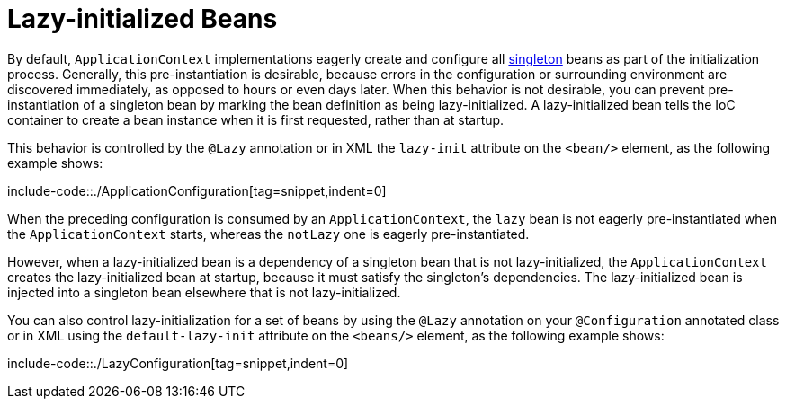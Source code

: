 [[beans-factory-lazy-init]]
= Lazy-initialized Beans

By default, `ApplicationContext` implementations eagerly create and configure all
xref:core/beans/factory-scopes.adoc#beans-factory-scopes-singleton[singleton] beans as part of the initialization
process. Generally, this pre-instantiation is desirable, because errors in the
configuration or surrounding environment are discovered immediately, as opposed to hours
or even days later. When this behavior is not desirable, you can prevent
pre-instantiation of a singleton bean by marking the bean definition as being
lazy-initialized. A lazy-initialized bean tells the IoC container to create a bean
instance when it is first requested, rather than at startup.

This behavior is controlled by the `@Lazy` annotation or in XML the `lazy-init` attribute on the `<bean/>` element, as
the following example shows:

include-code::./ApplicationConfiguration[tag=snippet,indent=0]

When the preceding configuration is consumed by an `ApplicationContext`, the `lazy` bean
is not eagerly pre-instantiated when the `ApplicationContext` starts,
whereas the `notLazy` one is eagerly pre-instantiated.

However, when a lazy-initialized bean is a dependency of a singleton bean that is
not lazy-initialized, the `ApplicationContext` creates the lazy-initialized bean at
startup, because it must satisfy the singleton's dependencies. The lazy-initialized bean
is injected into a singleton bean elsewhere that is not lazy-initialized.

You can also control lazy-initialization for a set of beans by using the `@Lazy` annotation on your `@Configuration`
annotated class or in XML using the `default-lazy-init` attribute on the `<beans/>` element, as the following example
shows:

include-code::./LazyConfiguration[tag=snippet,indent=0]



